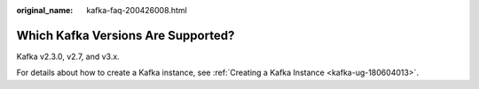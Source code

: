 :original_name: kafka-faq-200426008.html

.. _kafka-faq-200426008:

Which Kafka Versions Are Supported?
===================================

Kafka v2.3.0, v2.7, and v3.x.

For details about how to create a Kafka instance, see :ref:`Creating a Kafka Instance <kafka-ug-180604013>`.
